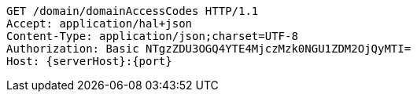 [source,http,options="nowrap",subs="attributes"]
----
GET /domain/domainAccessCodes HTTP/1.1
Accept: application/hal+json
Content-Type: application/json;charset=UTF-8
Authorization: Basic NTgzZDU3OGQ4YTE4MjczMzk0NGU1ZDM2OjQyMTI=
Host: {serverHost}:{port}

----